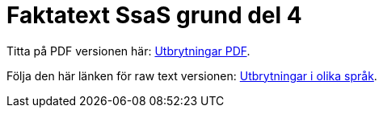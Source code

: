 # Faktatext SsaS grund del 4

Titta på PDF versionen här: link:/utbrytningar/pdf/utbrytningar.pdf[Utbrytningar PDF].

Följa den här länken för raw text versionen: link:/utbrytningar/index.adoc[Utbrytningar i olika språk].